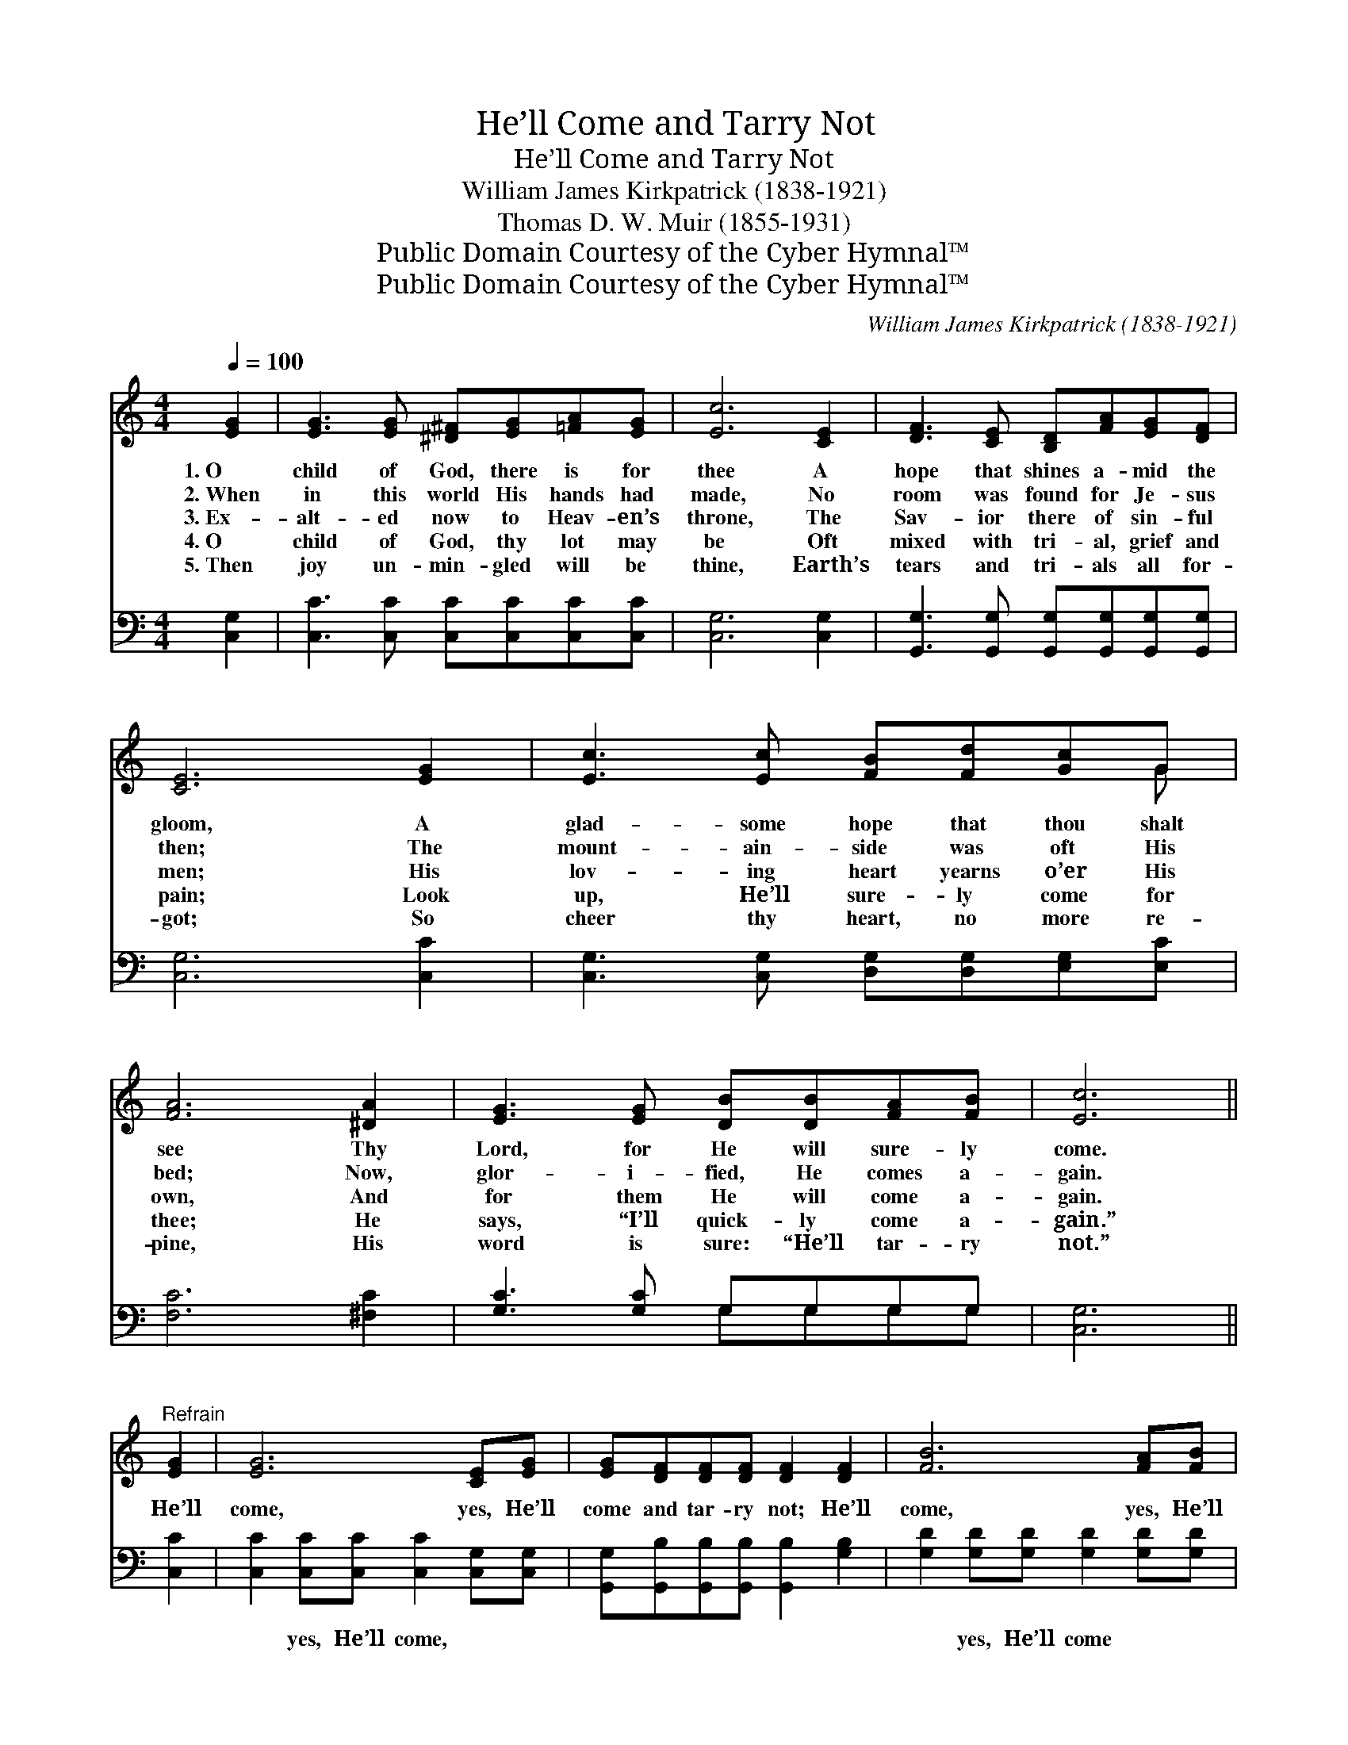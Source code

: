 X:1
T:He’ll Come and Tarry Not
T:He’ll Come and Tarry Not
T:William James Kirkpatrick (1838-1921)
T:Thomas D. W. Muir (1855-1931)
T:Public Domain Courtesy of the Cyber Hymnal™
T:Public Domain Courtesy of the Cyber Hymnal™
C:William James Kirkpatrick (1838-1921)
Z:Public Domain
Z:Courtesy of the Cyber Hymnal™
%%score ( 1 2 ) ( 3 4 )
L:1/8
Q:1/4=100
M:4/4
K:C
V:1 treble 
V:2 treble 
V:3 bass 
V:4 bass 
V:1
 [EG]2 | [EG]3 [EG] [^D^F][EG][=FA][EG] | [Ec]6 [CE]2 | [DF]3 [CE] [B,D][FA][EG][DF] | %4
w: 1.~O|child of God, there is for|thee A|hope that shines a- mid the|
w: 2.~When|in this world His hands had|made, No|room was found for Je- sus|
w: 3.~Ex-|alt- ed now to Heav- en’s|throne, The|Sav- ior there of sin- ful|
w: 4.~O|child of God, thy lot may|be Oft|mixed with tri- al, grief and|
w: 5.~Then|joy un- min- gled will be|thine, Earth’s|tears and tri- als all for-|
 [CE]6 [EG]2 | [Ec]3 [Ec] [FB][Fd][Gc]G | [FA]6 [^DA]2 | [EG]3 [EG] [DB][DB][FA][FB] | [Ec]6 || %9
w: gloom, A|glad- some hope that thou shalt|see Thy|Lord, for He will sure- ly|come.|
w: then; The|mount- ain- side was oft His|bed; Now,|glor- i- fied, He comes a-|gain.|
w: men; His|lov- ing heart yearns o’er His|own, And|for them He will come a-|gain.|
w: pain; Look|up, He’ll sure- ly come for|thee; He|says, “I’ll quick- ly come a-|gain.”|
w: got; So|cheer thy heart, no more re-|pine, His|word is sure: “He’ll tar- ry|not.”|
"^Refrain" [EG]2 | [EG]6 [CE][EG] | [EG][DF][DF][DF] [DF]2 [DF]2 | [FB]6 [FA][FB] | %13
w: ||||
w: He’ll|come, yes, He’ll|come and tar- ry not; He’ll|come, yes, He’ll|
w: ||||
w: ||||
w: ||||
 [Ec][EG][EG][EG] [EG]2 [EG]2 | [Ge]6 [Gc]2 | [Fc]6 [FA]2 | [EG]3 [EG] [FB]2 (AB) | c6 |] %18
w: |||||
w: come and tar- ry not; He’ll|come, He’ll|come, He’ll|come and tar- ry *|not.|
w: |||||
w: |||||
w: |||||
V:2
 x2 | x8 | x8 | x8 | x8 | x7 G | x8 | x8 | x6 || x2 | x8 | x8 | x8 | x8 | x8 | x8 | x6 F2 | %17
 (EEFF E2) |] %18
V:3
 [C,G,]2 | [C,C]3 [C,C] [C,C][C,C][C,C][C,C] | [C,G,]6 [C,G,]2 | %3
w: ~|~ ~ ~ ~ ~ ~|~ ~|
 [G,,G,]3 [G,,G,] [G,,G,][G,,G,][G,,G,][G,,G,] | [C,G,]6 [C,C]2 | %5
w: ~ ~ ~ ~ ~ ~|~ ~|
 [C,G,]3 [C,G,] [D,G,][D,G,][E,G,][E,C] | [F,C]6 [^F,C]2 | [G,C]3 [G,C] G,G,G,G, | [C,G,]6 || %9
w: ~ ~ ~ ~ ~ ~|~ ~|~ ~ ~ ~ ~ ~|~|
 [C,C]2 | [C,C]2 [C,C][C,C] [C,C]2 [C,G,][C,G,] | [G,,G,][G,,B,][G,,B,][G,,B,] [G,,B,]2 [G,B,]2 | %12
w: ~|~ yes, He’ll come, ~ ~|~ ~ ~ ~ ~ ~|
 [G,D]2 [G,D][G,D] [G,D]2 [G,D][G,D] | [C,C][C,C][C,C][C,C] [C,C]2 [C,C]2 | %14
w: ~ yes, He’ll come ~ ~|~ ~ ~ ~ ~ ~|
 [C,C]2 [C,C][C,C] [C,C]2 (G,_B,) | [F,A,]2 [F,A,][F,A,] [F,A,]2 [F,C]2 | %16
w: ~ yes, He’ll come, ~ *|~ yes, He’ll come ~|
 [G,C]3 [G,C] [G,D]2 [G,D]2 | CG,A,A, G,2 |] %18
w: ~ ~ ~ ~|~ and tar- ry not.|
V:4
 x2 | x8 | x8 | x8 | x8 | x8 | x8 | x4 G,G,G,G, | x6 || x2 | x8 | x8 | x8 | x8 | x6 E,2 | x8 | x8 | %17
 C,6 |] %18

